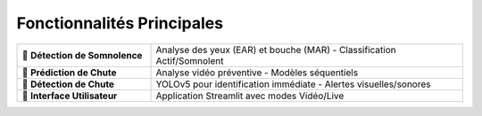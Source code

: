 Fonctionnalités Principales
===========================

.. list-table::
   :widths: 30 70
   :header-rows: 0

   * - 🔹 **Détection de Somnolence**
     - Analyse des yeux (EAR) et bouche (MAR) - Classification Actif/Somnolent
   * - 🔹 **Prédiction de Chute**
     - Analyse vidéo préventive - Modèles séquentiels
   * - 🔹 **Détection de Chute**
     - YOLOv5 pour identification immédiate - Alertes visuelles/sonores
   * - 🔹 **Interface Utilisateur**
     - Application Streamlit avec modes Vidéo/Live
